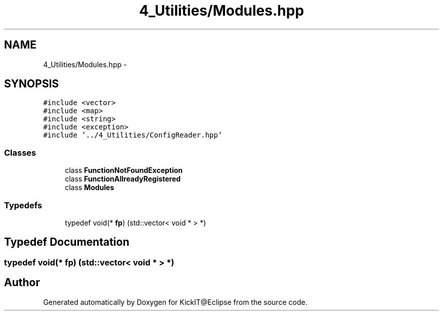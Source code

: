 .TH "4_Utilities/Modules.hpp" 3 "Mon Sep 25 2017" "KickIT@Eclipse" \" -*- nroff -*-
.ad l
.nh
.SH NAME
4_Utilities/Modules.hpp \- 
.SH SYNOPSIS
.br
.PP
\fC#include <vector>\fP
.br
\fC#include <map>\fP
.br
\fC#include <string>\fP
.br
\fC#include <exception>\fP
.br
\fC#include '\&.\&./4_Utilities/ConfigReader\&.hpp'\fP
.br

.SS "Classes"

.in +1c
.ti -1c
.RI "class \fBFunctionNotFoundException\fP"
.br
.ti -1c
.RI "class \fBFunctionAllreadyRegistered\fP"
.br
.ti -1c
.RI "class \fBModules\fP"
.br
.in -1c
.SS "Typedefs"

.in +1c
.ti -1c
.RI "typedef void(* \fBfp\fP) (std::vector< void * > *)"
.br
.in -1c
.SH "Typedef Documentation"
.PP 
.SS "typedef void(* fp) (std::vector< void * > *)"

.SH "Author"
.PP 
Generated automatically by Doxygen for KickIT@Eclipse from the source code\&.
